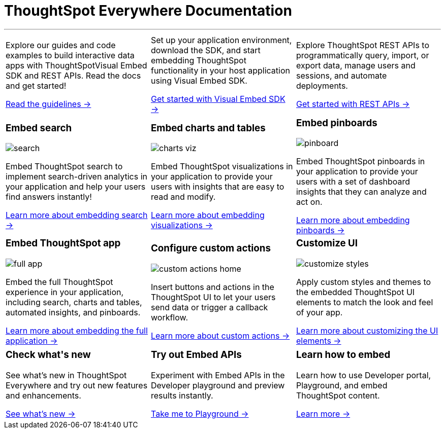 :toc: true

:page-title: ThoughtSpot Everywhere Developer Documentation
:page-pageid: introduction
:page-description: ThoughtSpot Everywhere Developer Documentation

+++<h1>ThoughtSpot Everywhere Documentation</h1>+++

---

[width="100%" cols="6,6,6"]
|====
a|
--
Explore our guides and code examples to build interactive data apps with ThoughtSpotVisual Embed SDK and REST APIs. Read the docs and get started!

xref:integration-overview.adoc[Read the guidelines -> ]
--
a| 
--
Set up your application environment, download the SDK, and start embedding ThoughtSpot functionality in your host application using Visual Embed SDK.

xref:visual-embed-sdk.adoc[Get started with Visual Embed SDK ->] 
--
a|
--
Explore ThoughtSpot REST APIs to programmatically query, import, or export data, manage users and sessions, and automate deployments. 

xref:about-rest-apis.adoc[Get started with REST APIs ->] 
--

|====



[width="100%" cols="6,6,6"]
|====
a|[div boxDiv]
--
+++ <h3>Embed search </h3> +++     

image:./images/search.png[]

Embed ThoughtSpot search to implement search-driven analytics in your application and help your users find answers instantly!

xref:embed-search.adoc[Learn more about embedding search ->] 

--

a|[div boxDiv]
--
+++ <h3>Embed charts and tables</h3> +++     

image:./images/charts-viz.png[]

Embed ThoughtSpot visualizations in your application to provide your users with insights that are easy to read and modify.

xref:embed-a-viz.adoc[Learn more about embedding visualizations ->] 

a|[div boxDiv]
--
+++ <h3>Embed pinboards</h3> +++     

image:./images/pinboard.png[]

Embed ThoughtSpot pinboards in your application to provide your users with a set of dashboard insights that they can analyze and act on.

xref:embed-pinboard.adoc[Learn more about embedding pinboards ->] 

a|[div boxDiv]
--
+++ <h3>Embed ThoughtSpot app</h3> +++     

image:./images/full-app.png[]

Embed the full ThoughtSpot experience in your application, including search, charts and tables, automated insights, and pinboards.

xref:full-embed.adoc[Learn more about embedding the full application ->] 


a| [div boxDiv]
--
+++ <h3>Configure custom actions</h3> +++     

image:./images/custom-actions-home.png[]

Insert buttons and actions in the ThoughtSpot UI to let your users send data or trigger a callback workflow.

xref:custom-actions.adoc[Learn more about custom actions ->]

--
a|[div boxDiv boxFullWidth]
--
+++ <h3>Customize UI</h3> +++     

image:./images/customize-styles.png[]

Apply custom styles and themes to the embedded ThoughtSpot UI elements to match the look and feel of your app.

xref:customize-style.adoc[Learn more about customizing the UI elements ->]  

|====



[width="100%" cols="6,6,6"]
|====
a|[div boxDiv]
--
+++ <h3>Check what's new</h3> +++   

See what's new in ThoughtSpot Everywhere and try out new features and enhancements.

xref:whats-new.adoc[See what's new ->]
--
a|
[div boxDiv]
--
+++ <h3>Try out Embed APIs</h3> +++     

Experiment with Embed APIs in the Developer playground and preview results instantly.
 
link:{{previewPrefix}}/playground/search[Take me to Playground ->, window=_blank] 
--
a|[div boxDiv]
--
+++ <h3>Learn how to embed</h3> +++     

Learn how to use Developer portal, Playground, and embed ThoughtSpot content.

link:https://training.thoughtspot.com/getting-started-with-thoughtspot-everywhere[Learn more ->, window=_blank]
 
--
|====

////
 
[div boxDiv boxHalfWidth]
--
+++ <h3>Visit playground</h3> +++     

Experiment with Embed APIs and link:{{previewPrefix}}/playground/search[preview results in Playground, window=_blank] instantly
 
--

[div boxDiv boxHalfWidth]
--
+++ <h3>Learn how to embed</h3> +++     

link:https://training.thoughtspot.com/getting-started-with-thoughtspot-everywhere[Learn how to use Developer portal and embed ThoughtSpot content]
 
--

////